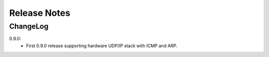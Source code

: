 .. _release-notes:

=============
Release Notes
=============

.. _ChangeLog:

ChangeLog
=========
0.9.0:
  - First 0.9.0 release supporting hardware UDP/IP stack with ICMP and ARP.

